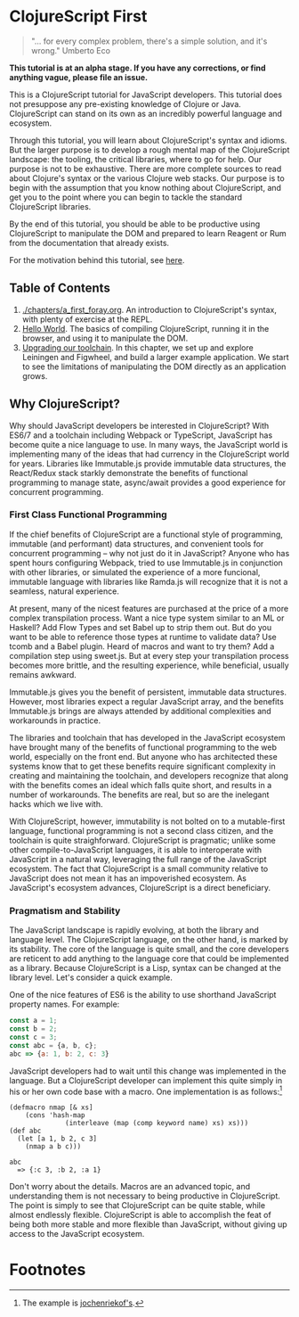 * ClojureScript First

#+BEGIN_QUOTE 
"... for every complex problem, there's a simple solution, and it's wrong." Umberto Eco
#+END_QUOTE

*This tutorial is at an alpha stage. If you have any corrections, or find anything vague, please file an issue.*

This is a ClojureScript tutorial for JavaScript developers.  This tutorial does not presuppose any pre-existing knowledge of Clojure or Java. ClojureScript can stand on its own as an incredibly powerful language and ecosystem.

Through this tutorial, you will learn about ClojureScript's syntax and idioms. But the larger purpose is to develop a rough mental map of the ClojureScript landscape: the tooling, the critical libraries, where to go for help. Our purpose is not to be exhaustive. There are more complete sources to read about Clojure's syntax or the various Clojure web stacks. Our purpose is to begin with the assumption that you know nothing about ClojureScript, and get you to the point where you can begin to tackle the standard ClojureScript libraries.

By the end of this tutorial, you should be able to be productive using ClojureScript to manipulate the DOM and prepared to learn Reagent or Rum from the documentation that already exists.

For the motivation behind this tutorial, see [[./chapters/rationale.org][here]].

** Table of Contents

1. [[./chapters/a_first_foray.org]]. An introduction to ClojureScript's syntax, with plenty of exercise at the REPL.
2. [[./chapters/hello_world_compiling_clojurescript.org][Hello World]]. The basics of compiling ClojureScript, running it in the browser, and using it to manipulate the DOM.
3. [[./chapters/clojurescript_tooling.org][Upgrading our toolchain]]. In this chapter, we set up and explore Leiningen and Figwheel, and build a larger example application. We start to see the limitations of manipulating the DOM directly as an application grows.

** Why ClojureScript?

Why should JavaScript developers be interested in ClojureScript? With ES6/7 and a toolchain including Webpack or TypeScript, JavaScript has become quite a nice language to use. In many ways, the JavaScript world is implementing many of the ideas that had currency in the ClojureScript world for years. Libraries like Immutable.js provide immutable data structures, the React/Redux stack starkly demonstrate the benefits of functional programming to manage state, async/await provides a good experience for concurrent programming.

*** First Class Functional Programming

If the chief benefits of ClojureScript are a functional style of programming, immutable (and performant) data structures, and convenient tools for concurrent programming -- why not just do it in JavaScript? Anyone who has spent hours configuring Webpack, tried to use Immutable.js in conjunction with other libraries, or simulated the experience of a more funcional, immutable language with libraries like Ramda.js will recognize that it is not a seamless, natural experience. 

At present, many of the nicest features are purchased at the price of a more complex transpilation process. Want a nice type system similar to an ML or Haskell? Add Flow Types and set Babel up to strip them out. But do you want to be able to reference those types at runtime to validate data? Use tcomb and a Babel plugin. Heard of macros and want to try them? Add a compilation step using sweet.js. But at every step your transpilation process becomes more brittle, and the resulting experience, while beneficial, usually remains awkward.

Immutable.js gives you the benefit of persistent, immutable data structures. However, most libraries expect a regular JavaScript array, and the benefits Immutable.js brings are always attended by additional complexities and workarounds in practice.

The libraries and toolchain that has developed in the JavaScript ecosystem have brought many of the benefits of functional programming to the web world, especially on the front end. But anyone who has architected these systems know that to get these benefits require significant complexity in creating and maintaining the toolchain, and developers recognize that along with the benefits comes an ideal which falls quite short, and results in a number of workarounds. The benefits are real, but so are the inelegant hacks which we live with.

With ClojureScript, however, immutability is not bolted on to a mutable-first language, functional programming is not a second class citizen, and the toolchain is quite straighforward. ClojureScript is pragmatic; unlike some other compile-to-JavaScript languages, it is able to interoperate with JavaScript in a natural way, leveraging the full range of the JavaScript ecosystem. The fact that ClojureScript is a small community relative to JavaScript does not mean it has an impoverished ecosystem. As JavaScript's ecosystem advances, ClojureScript is a direct beneficiary.

*** Pragmatism and Stability

The JavaScript landscape is rapidly evolving, at both the library and language level. The ClojureScript language, on the other hand, is marked by its stability. The core of the language is quite small, and the core developers are reticent to add anything to the language core that could be implemented as a library. Because ClojureScript is a Lisp, syntax can be changed at the library level. Let's consider a quick example.

One of the nice features of ES6 is the ability to use shorthand JavaScript property names. For example:

#+BEGIN_SRC JavaScript
const a = 1;
const b = 2;
const c = 3;
const abc = {a, b, c};
abc => {a: 1, b: 2, c: 3}
#+END_SRC

JavaScript developers had to wait until this change was implemented in the language. But a ClojureScript developer can implement this quite simply in his or her own code base with a macro. One implementation is as follows:[fn:1] 

#+BEGIN_SRC ClojureScript
(defmacro nmap [& xs] 
    (cons 'hash-map 
              (interleave (map (comp keyword name) xs) xs)))
(def abc 
  (let [a 1, b 2, c 3] 
    (nmap a b c)))

abc 
  => {:c 3, :b 2, :a 1}
#+END_SRC

Don't worry about the details. Macros are an advanced topic, and understanding them is not necessary to being productive in ClojureScript. The point is simply to see that ClojureScript can be quite stable, while almost endlessly flexible. ClojureScript is able to accomplish the feat of being both more stable and more flexible than JavaScript, without giving up access to the JavaScript ecosystem.

* Footnotes

[fn:1] The example is [[https://clojureverse.org/t/shortand-clojure-syntax-for-properties-on-hashmaps/1918/3][jochenriekof's]].
